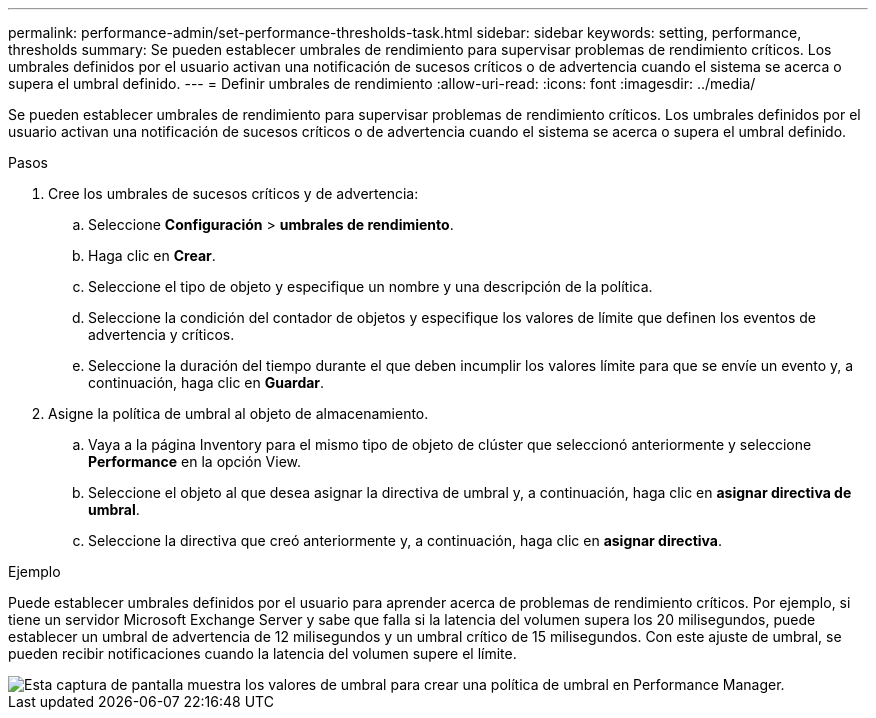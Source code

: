 ---
permalink: performance-admin/set-performance-thresholds-task.html 
sidebar: sidebar 
keywords: setting, performance, thresholds 
summary: Se pueden establecer umbrales de rendimiento para supervisar problemas de rendimiento críticos. Los umbrales definidos por el usuario activan una notificación de sucesos críticos o de advertencia cuando el sistema se acerca o supera el umbral definido. 
---
= Definir umbrales de rendimiento
:allow-uri-read: 
:icons: font
:imagesdir: ../media/


[role="lead"]
Se pueden establecer umbrales de rendimiento para supervisar problemas de rendimiento críticos. Los umbrales definidos por el usuario activan una notificación de sucesos críticos o de advertencia cuando el sistema se acerca o supera el umbral definido.

.Pasos
. Cree los umbrales de sucesos críticos y de advertencia:
+
.. Seleccione *Configuración* > *umbrales de rendimiento*.
.. Haga clic en *Crear*.
.. Seleccione el tipo de objeto y especifique un nombre y una descripción de la política.
.. Seleccione la condición del contador de objetos y especifique los valores de límite que definen los eventos de advertencia y críticos.
.. Seleccione la duración del tiempo durante el que deben incumplir los valores límite para que se envíe un evento y, a continuación, haga clic en *Guardar*.


. Asigne la política de umbral al objeto de almacenamiento.
+
.. Vaya a la página Inventory para el mismo tipo de objeto de clúster que seleccionó anteriormente y seleccione *Performance* en la opción View.
.. Seleccione el objeto al que desea asignar la directiva de umbral y, a continuación, haga clic en *asignar directiva de umbral*.
.. Seleccione la directiva que creó anteriormente y, a continuación, haga clic en *asignar directiva*.




.Ejemplo
Puede establecer umbrales definidos por el usuario para aprender acerca de problemas de rendimiento críticos. Por ejemplo, si tiene un servidor Microsoft Exchange Server y sabe que falla si la latencia del volumen supera los 20 milisegundos, puede establecer un umbral de advertencia de 12 milisegundos y un umbral crítico de 15 milisegundos. Con este ajuste de umbral, se pueden recibir notificaciones cuando la latencia del volumen supere el límite.

image::../media/opm-threshold-creation-example-perf-admin.gif[Esta captura de pantalla muestra los valores de umbral para crear una política de umbral en Performance Manager.]
